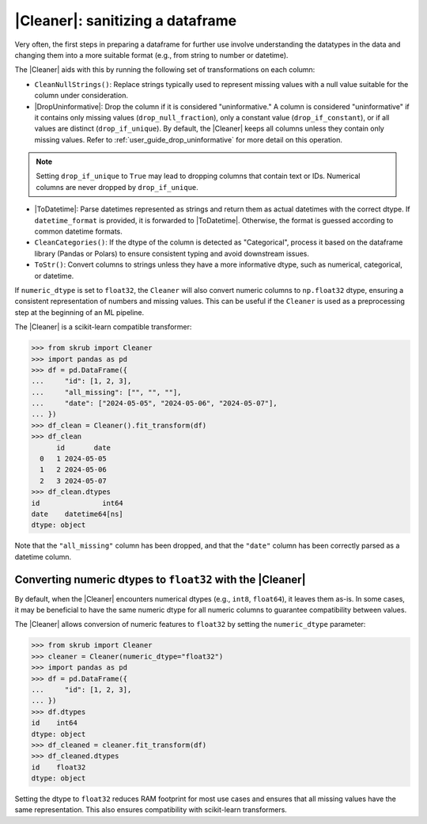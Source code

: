 .. |DropUninformative| replace:: :class:`~skrub.DropUninformative`
.. |Cleaner| replace:: :class:`~skrub.Cleaner`
.. |TableVectorizer| replace:: :class:`~skrub.TableVectorizer`
.. |ToDatetime| replace:: :class:`~skrub.ToDatetime`

.. _user_guide_cleaning_dataframes:

|Cleaner|: sanitizing a dataframe
---------------------------------

Very often, the first steps in preparing a dataframe for further use involve
understanding the datatypes in the data and changing them into a more suitable format
(e.g., from string to number or datetime).

The |Cleaner| aids with this by running the following set of transformations on
each column:

- ``CleanNullStrings()``: Replace strings typically used to represent missing values
  with a null value suitable for the column under consideration.

- |DropUninformative|: Drop the column if it is considered "uninformative."
  A column is considered "uninformative" if it contains only missing values
  (``drop_null_fraction``), only a constant value (``drop_if_constant``), or if all
  values are distinct (``drop_if_unique``). By default, the |Cleaner| keeps all columns
  unless they contain only missing values. Refer to :ref:`user_guide_drop_uninformative`
  for more detail on this operation.

.. note::

  Setting ``drop_if_unique`` to ``True`` may lead to dropping columns
  that contain text or IDs. Numerical columns are never dropped by ``drop_if_unique``.

- |ToDatetime|: Parse datetimes represented as strings and return them as
  actual datetimes with the correct dtype. If ``datetime_format`` is provided,
  it is forwarded to |ToDatetime|. Otherwise, the format is guessed according
  to common datetime formats.

- ``CleanCategories()``: If the dtype of the column is detected as "Categorical",
  process it based on the dataframe library (Pandas or Polars) to ensure
  consistent typing and avoid downstream issues.

- ``ToStr()``: Convert columns to strings unless they have a more informative dtype,
  such as numerical, categorical, or datetime.

If ``numeric_dtype`` is set to ``float32``, the ``Cleaner`` will also convert
numeric columns to ``np.float32`` dtype, ensuring a consistent representation
of numbers and missing values. This can be useful if the ``Cleaner``
is used as a preprocessing step at the beginning of an ML pipeline.

The |Cleaner| is a scikit-learn compatible transformer:

>>> from skrub import Cleaner
>>> import pandas as pd
>>> df = pd.DataFrame({
...     "id": [1, 2, 3],
...     "all_missing": ["", "", ""],
...     "date": ["2024-05-05", "2024-05-06", "2024-05-07"],
... })
>>> df_clean = Cleaner().fit_transform(df)
>>> df_clean
      id       date
  0   1 2024-05-05
  1   2 2024-05-06
  2   3 2024-05-07
>>> df_clean.dtypes
id               int64
date    datetime64[ns]
dtype: object

Note that the ``"all_missing"`` column has been dropped, and that the ``"date"``
column has been correctly parsed as a datetime column.

Converting numeric dtypes to ``float32`` with the |Cleaner|
~~~~~~~~~~~~~~~~~~~~~~~~~~~~~~~~~~~~~~~~~~~~~~~~~~~~~~~~~~~

By default, when the |Cleaner| encounters numerical dtypes (e.g., ``int8``,
``float64``), it leaves them as-is. In some cases, it may be beneficial to have
the same numeric dtype for all numeric columns to guarantee compatibility between
values.

The |Cleaner| allows conversion of numeric features to ``float32`` by setting
the ``numeric_dtype`` parameter:

>>> from skrub import Cleaner
>>> cleaner = Cleaner(numeric_dtype="float32")
>>> import pandas as pd
>>> df = pd.DataFrame({
...     "id": [1, 2, 3],
... })
>>> df.dtypes
id    int64
dtype: object
>>> df_cleaned = cleaner.fit_transform(df)
>>> df_cleaned.dtypes
id    float32
dtype: object

Setting the dtype to ``float32`` reduces RAM footprint for most use cases and
ensures that all missing values have the same representation. This also ensures
compatibility with scikit-learn transformers.
